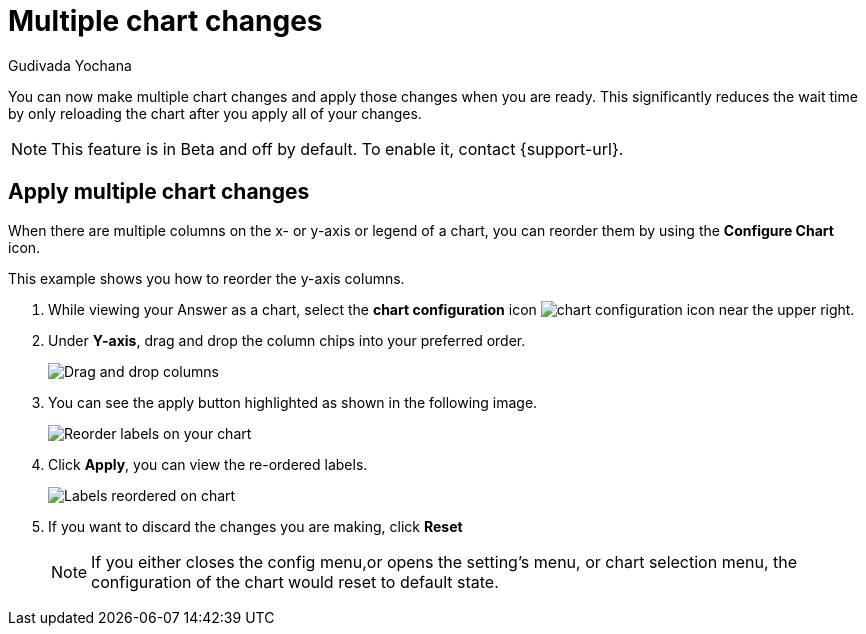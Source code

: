 = Multiple chart changes
:last_updated: 02/02/2023
:linkattrs:
:experimental:
:page-partial:
:page-aliases: /end-user/search/multiple-chart-changes.adoc
:author: Gudivada Yochana
:description: Apply multiple chart changes at once.


You can now make multiple chart changes and apply those changes when you are ready.  This significantly reduces the wait time by only reloading the chart after you apply all of your changes.

NOTE: This feature is in [.badge.badge-update-note]#Beta# and off by default. To enable it, contact {support-url}.


== Apply multiple chart changes

When there are multiple columns on the x- or y-axis or legend of a chart, you can reorder them by using the *Configure Chart* icon.

This example shows you how to reorder the y-axis columns.

. While viewing your Answer as a chart, select the *chart configuration* icon image:icon-gear-10px.png[chart configuration icon] near the upper right.
. Under *Y-axis*, drag and drop the column chips into your preferred order.
+
image::chartconfig-re-order.png[Drag and drop columns]
+
. You can see the apply button highlighted as shown in the following image.
+
image::chartconfig-re-apply.png[Reorder labels on your chart]
+
. Click *Apply*, you can view the re-ordered labels.
+
image::chartconfig-re-placed.png[Labels reordered on chart]
+
. If you want to discard the changes you are making, click *Reset*
+
NOTE: If you either closes the config menu,or opens the setting's menu, or chart selection menu, the configuration of the chart would reset to default state.